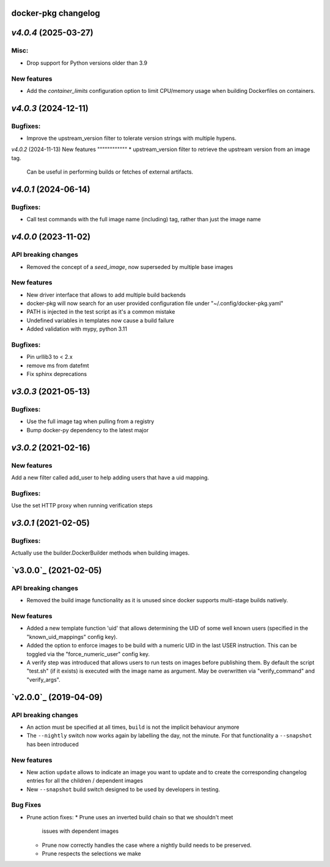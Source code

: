 docker-pkg changelog
^^^^^^^^^^^^^^^^^^^^
`v4.0.4` (2025-03-27)
^^^^^^^^^^^^^^^^^^^^^
Misc:
"""""""""
* Drop support for Python versions older than 3.9

New features
""""""""""""
* Add the `container_limits` configuration option to limit CPU/memory
  usage when building Dockerfiles on containers.

`v4.0.3` (2024-12-11)
^^^^^^^^^^^^^^^^^^^^^
Bugfixes:
"""""""""
* Improve the upstream_version filter to tolerate version strings with
  multiple hypens.

`v4.0.2` (2024-11-13)
New features
""""""""""""
* upstream_version filter to retrieve the upstream version from an image tag.
  Can be useful in performing builds or fetches of external artifacts.

`v4.0.1` (2024-06-14)
^^^^^^^^^^^^^^^^^^^^^
Bugfixes:
"""""""""
* Call test commands with the full image name (including) tag, rather than just the image name

`v4.0.0` (2023-11-02)
^^^^^^^^^^^^^^^^^^^^^
API breaking changes
""""""""""""""""""""
* Removed the concept of a `seed_image`, now superseded by multiple base images

New features
""""""""""""
* New driver interface that allows to add multiple build backends
* docker-pkg will now search for an user provided configuration file under "~/.config/docker-pkg.yaml"
* PATH is injected in the test script as it's a common mistake
* Undefined variables in templates now cause a build failure
* Added validation with mypy, python 3.11

Bugfixes:
"""""""""
* Pin urllib3 to < 2.x
* remove ms from datefmt
* Fix sphinx deprecations

`v3.0.3` (2021-05-13)
^^^^^^^^^^^^^^^^^^^^^
Bugfixes:
"""""""""
* Use the full image tag when pulling from a registry
* Bump docker-py dependency to the latest major

`v3.0.2` (2021-02-16)
^^^^^^^^^^^^^^^^^^^^^

New features
""""""""""""
Add a new filter called add_user to help adding users that have a uid mapping.

Bugfixes:
"""""""""
Use the set HTTP proxy when running verification steps

`v3.0.1` (2021-02-05)
^^^^^^^^^^^^^^^^^^^^^

Bugfixes:
"""""""""
Actually use the builder.DockerBuilder methods when building images.

`v3.0.0`_ (2021-02-05)
^^^^^^^^^^^^^^^^^^^^^^

API breaking changes
""""""""""""""""""""
* Removed the build image functionality as it is unused since docker supports multi-stage builds natively.


New features
""""""""""""
* Added a new template function 'uid' that allows determining the UID of some well known users (specified in the "known_uid_mappings" config key).
* Added the option to enforce images to be build with a numeric UID in the last USER instruction. This can be toggled via the "force_numeric_user" config key.
* A verify step was introduced that allows users to run tests on images before publishing them. By default the script "test.sh" (if it exists) is executed with the image name as argument. May be overwritten via "verify_command" and "verify_args".


`v2.0.0`_ (2019-04-09)
^^^^^^^^^^^^^^^^^^^^^^

API breaking changes
""""""""""""""""""""

* An action must be specified at all times, ``build`` is not the implicit behaviour anymore

* The ``--nightly`` switch now works again by labelling the day, not
  the minute. For that functionality a ``--snapshot`` has been introduced


New features
""""""""""""
* New action ``update`` allows to indicate an image you want to update
  and to create the corresponding changelog entries for all the
  children / dependent images

* New ``--snapshot`` build switch designed to be used by developers in
  testing.


Bug Fixes
"""""""""

* Prune action fixes:
  * Prune uses an inverted build chain so that we shouldn't meet
    issues with dependent images
  * Prune now correctly handles the case where a nightly build needs
    to be preserved.
  * Prune respects the selections we make
